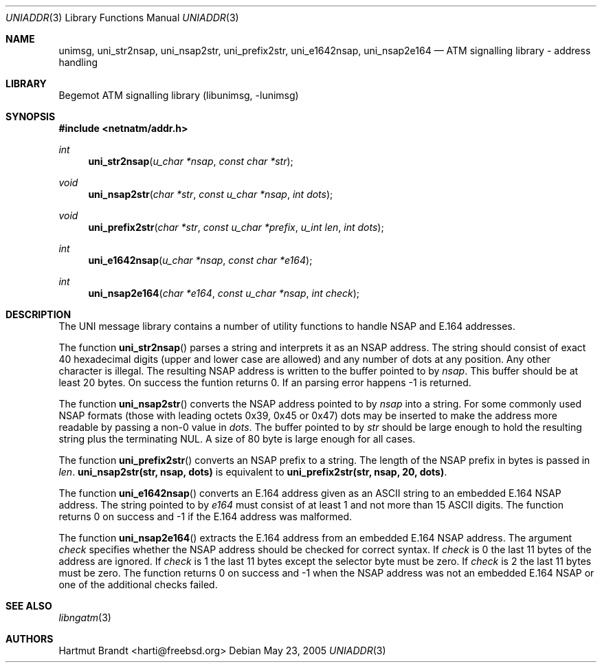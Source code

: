 .\"
.\" Copyright (c) 2001-2003
.\"	Fraunhofer Institute for Open Communication Systems (FhG Fokus).
.\" 	All rights reserved.
.\"
.\" Author: Hartmut Brandt <harti@freebsd.org>
.\"
.\" Redistribution and use in source and binary forms, with or without
.\" modification, are permitted provided that the following conditions
.\" are met:
.\" 1. Redistributions of source code must retain the above copyright
.\"    notice, this list of conditions and the following disclaimer.
.\" 2. Redistributions in binary form must reproduce the above copyright
.\"    notice, this list of conditions and the following disclaimer in the
.\"    documentation and/or other materials provided with the distribution.
.\"
.\" THIS SOFTWARE IS PROVIDED BY THE AUTHOR AND CONTRIBUTORS ``AS IS'' AND
.\" ANY EXPRESS OR IMPLIED WARRANTIES, INCLUDING, BUT NOT LIMITED TO, THE
.\" IMPLIED WARRANTIES OF MERCHANTABILITY AND FITNESS FOR A PARTICULAR PURPOSE
.\" ARE DISCLAIMED.  IN NO EVENT SHALL THE AUTHOR OR CONTRIBUTORS BE LIABLE
.\" FOR ANY DIRECT, INDIRECT, INCIDENTAL, SPECIAL, EXEMPLARY, OR CONSEQUENTIAL
.\" DAMAGES (INCLUDING, BUT NOT LIMITED TO, PROCUREMENT OF SUBSTITUTE GOODS
.\" OR SERVICES; LOSS OF USE, DATA, OR PROFITS; OR BUSINESS INTERRUPTION)
.\" HOWEVER CAUSED AND ON ANY THEORY OF LIABILITY, WHETHER IN CONTRACT, STRICT
.\" LIABILITY, OR TORT (INCLUDING NEGLIGENCE OR OTHERWISE) ARISING IN ANY WAY
.\" OUT OF THE USE OF THIS SOFTWARE, EVEN IF ADVISED OF THE POSSIBILITY OF
.\" SUCH DAMAGE.
.\"
.\" $Begemot: libunimsg/man/uniaddr.3,v 1.5 2005/05/23 12:04:55 brandt_h Exp $
.\"
.Dd May 23, 2005
.Dt UNIADDR 3
.Os
.Sh NAME
.Nm unimsg ,
.Nm uni_str2nsap ,
.Nm uni_nsap2str ,
.Nm uni_prefix2str ,
.Nm uni_e1642nsap ,
.Nm uni_nsap2e164
.Nd "ATM signalling library - address handling"
.Sh LIBRARY
Begemot ATM signalling library
.Pq libunimsg, -lunimsg
.Sh SYNOPSIS
.In netnatm/addr.h
.Ft int
.Fn uni_str2nsap "u_char *nsap" "const char *str"
.Ft void
.Fn uni_nsap2str "char *str" "const u_char *nsap" "int dots"
.Ft void
.Fn uni_prefix2str "char *str" "const u_char *prefix" "u_int len" "int dots"
.Ft int
.Fn uni_e1642nsap "u_char *nsap" "const char *e164"
.Ft int
.Fn uni_nsap2e164 "char *e164" "const u_char *nsap" "int check"
.Sh DESCRIPTION
The UNI message library contains a number of utility functions to handle
NSAP and E.164 addresses.
.Pp
The function
.Fn uni_str2nsap
parses a string and interprets it as an NSAP address.
The string should consist of exact 40 hexadecimal digits
(upper and lower case are allowed) and any
number of dots at any position.
Any other character is illegal.
The resulting NSAP address is written to the buffer pointed to by
.Fa nsap .
This buffer should be at least 20 bytes.
On success the funtion returns 0.
If an parsing error happens -1 is returned.
.Pp
The function
.Fn uni_nsap2str
converts the NSAP address pointed to by
.Fa nsap
into a string.
For some commonly used NSAP formats (those with leading
octets 0x39, 0x45 or 0x47) dots may be inserted to make the address more
readable by passing a non-0 value in
.Fa dots .
The buffer pointed to by
.Fa str
should be large enough to hold the resulting string plus the terminating NUL.
A size of 80 byte is large enough for all cases.
.Pp
The function
.Fn uni_prefix2str
converts an NSAP prefix to a string.
The length of the NSAP prefix in bytes is passed in
.Fa len .
.Li "uni_nsap2str(str, nsap, dots)"
is equivalent to
.Li "uni_prefix2str(str, nsap, 20, dots)" .
.Pp
The function
.Fn uni_e1642nsap
converts an E.164 address given as an ASCII string to an embedded E.164 NSAP
address.
The string pointed to by
.Fa e164
must consist of at least 1 and not more than 15 ASCII digits.
The function returns 0 on success and -1 if the E.164 address was malformed.
.Pp
The function
.Fn uni_nsap2e164
extracts the E.164 address from an embedded E.164 NSAP address.
The argument
.Fa check
specifies whether the NSAP address should be checked for correct syntax.
If
.Fa check
is 0 the last 11 bytes of the address are ignored. If
.Fa check
is 1 the last 11 bytes except the selector byte must be zero.
If
.Fa check
is 2 the last 11 bytes must be zero.
The function returns 0 on success and -1 when the NSAP address was not an
embedded E.164 NSAP or one of the additional checks failed.
.Sh SEE ALSO
.Xr libngatm 3
.Sh AUTHORS
.An Hartmut Brandt Aq harti@freebsd.org

